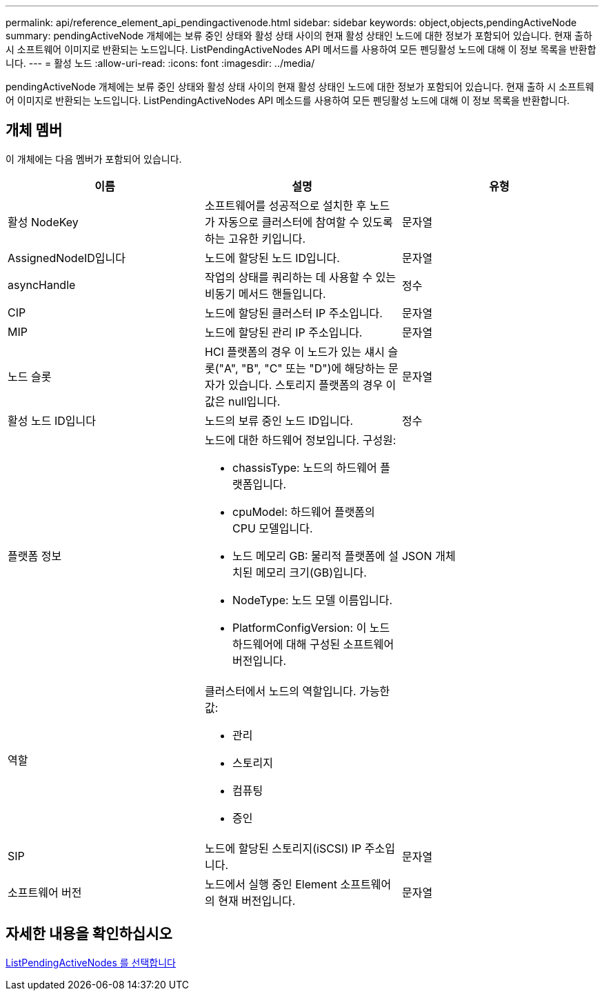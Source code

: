 ---
permalink: api/reference_element_api_pendingactivenode.html 
sidebar: sidebar 
keywords: object,objects,pendingActiveNode 
summary: pendingActiveNode 개체에는 보류 중인 상태와 활성 상태 사이의 현재 활성 상태인 노드에 대한 정보가 포함되어 있습니다. 현재 출하 시 소프트웨어 이미지로 반환되는 노드입니다. ListPendingActiveNodes API 메서드를 사용하여 모든 펜딩활성 노드에 대해 이 정보 목록을 반환합니다. 
---
= 활성 노드
:allow-uri-read: 
:icons: font
:imagesdir: ../media/


[role="lead"]
pendingActiveNode 개체에는 보류 중인 상태와 활성 상태 사이의 현재 활성 상태인 노드에 대한 정보가 포함되어 있습니다. 현재 출하 시 소프트웨어 이미지로 반환되는 노드입니다. ListPendingActiveNodes API 메소드를 사용하여 모든 펜딩활성 노드에 대해 이 정보 목록을 반환합니다.



== 개체 멤버

이 개체에는 다음 멤버가 포함되어 있습니다.

|===
| 이름 | 설명 | 유형 


 a| 
활성 NodeKey
 a| 
소프트웨어를 성공적으로 설치한 후 노드가 자동으로 클러스터에 참여할 수 있도록 하는 고유한 키입니다.
 a| 
문자열



 a| 
AssignedNodeID입니다
 a| 
노드에 할당된 노드 ID입니다.
 a| 
문자열



 a| 
asyncHandle
 a| 
작업의 상태를 쿼리하는 데 사용할 수 있는 비동기 메서드 핸들입니다.
 a| 
정수



 a| 
CIP
 a| 
노드에 할당된 클러스터 IP 주소입니다.
 a| 
문자열



 a| 
MIP
 a| 
노드에 할당된 관리 IP 주소입니다.
 a| 
문자열



 a| 
노드 슬롯
 a| 
HCI 플랫폼의 경우 이 노드가 있는 섀시 슬롯("A", "B", "C" 또는 "D")에 해당하는 문자가 있습니다. 스토리지 플랫폼의 경우 이 값은 null입니다.
 a| 
문자열



 a| 
활성 노드 ID입니다
 a| 
노드의 보류 중인 노드 ID입니다.
 a| 
정수



 a| 
플랫폼 정보
 a| 
노드에 대한 하드웨어 정보입니다. 구성원:

* chassisType: 노드의 하드웨어 플랫폼입니다.
* cpuModel: 하드웨어 플랫폼의 CPU 모델입니다.
* 노드 메모리 GB: 물리적 플랫폼에 설치된 메모리 크기(GB)입니다.
* NodeType: 노드 모델 이름입니다.
* PlatformConfigVersion: 이 노드 하드웨어에 대해 구성된 소프트웨어 버전입니다.

 a| 
JSON 개체



 a| 
역할
 a| 
클러스터에서 노드의 역할입니다. 가능한 값:

* 관리
* 스토리지
* 컴퓨팅
* 증인

 a| 



 a| 
SIP
 a| 
노드에 할당된 스토리지(iSCSI) IP 주소입니다.
 a| 
문자열



 a| 
소프트웨어 버전
 a| 
노드에서 실행 중인 Element 소프트웨어의 현재 버전입니다.
 a| 
문자열

|===


== 자세한 내용을 확인하십시오

xref:reference_element_api_listpendingactivenodes.adoc[ListPendingActiveNodes 를 선택합니다]
